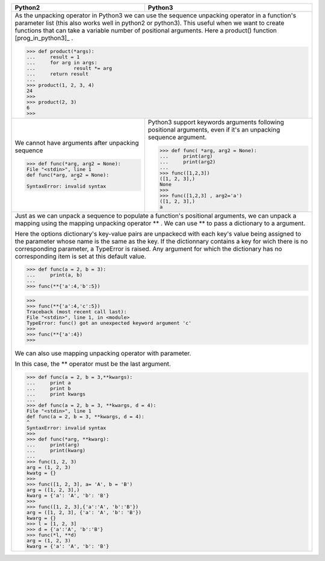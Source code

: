 .. tabularcolumns:: |p{8cm}|p{8cm}| 

+----------------------------------------------------------------------------------------------------------------------+--------------------------------------------------------------------+
| Python2                                                                                                              | Python3                                                            |
+======================================================================================================================+====================================================================+
| As the unpacking operator in Python3 we can use                                                                                                                                           |
| the sequence unpacking operator in a function's parameter                                                                                                                                 |
| list (this also works well in python2 or python3).                                                                                                                                        |
| This useful when we want to create functions that can                                                                                                                                     |
| take a variable number of positional arguments. Here a product() function [prog_in_python3]_ .                                                                                            |
|                                                                                                                                                                                           |
| >>> def product(*args):                                                                                                                                                                   |
| ...     result = 1                                                                                                                                                                        |
| ...     for arg in args:                                                                                                                                                                  |
| ...             result *= arg                                                                                                                                                             |
| ...     return result                                                                                                                                                                     |
| ...                                                                                                                                                                                       |
| >>> product(1, 2, 3, 4)                                                                                                                                                                   |
| 24                                                                                                                                                                                        |
| >>>                                                                                                                                                                                       |
| >>> product(2, 3)                                                                                                                                                                         |
| 6                                                                                                                                                                                         |
| >>>                                                                                                                                                                                       |
|                                                                                                                                                                                           |
+----------------------------------------------------------------------------------------------------------------------+--------------------------------------------------------------------+
| We cannot have arguments after unpacking sequence                                                                    | Python3 support keywords arguments following positional arguments, |
|                                                                                                                      | even if it's an unpacking sequence argument.                       |
| >>> def func(*arg, arg2 = None):                                                                                     |                                                                    |
| File "<stdin>", line 1                                                                                               | >>> def func( *arg, arg2 = None):                                  |
| def func(*arg, arg2 = None):                                                                                         | ...     print(arg)                                                 |
|                 ^                                                                                                    | ...     print(arg2)                                                |
| SyntaxError: invalid syntax                                                                                          | ...                                                                |
|                                                                                                                      | >>> func([1,2,3])                                                  |
|                                                                                                                      | ([1, 2, 3],)                                                       |
|                                                                                                                      | None                                                               |
|                                                                                                                      | >>>                                                                |
|                                                                                                                      | >>> func([1,2,3] , arg2='a')                                       |
|                                                                                                                      | ([1, 2, 3],)                                                       |
|                                                                                                                      | a                                                                  |
+----------------------------------------------------------------------------------------------------------------------+--------------------------------------------------------------------+
| Just as we can unpack a sequence to populate a function's positional arguments,                                                                                                           |
| we can unpack a mapping using the mapping unpacking operator ** .                                                                                                                         |
| We can use ** to pass a dictionary to a argument.                                                                                                                                         |
|                                                                                                                                                                                           |
| Here the options dictionary's key-value pairs are unpackecd                                                                                                                               |
| with each key's value being assigned to the parameter whose name is the same as the  key.                                                                                                 |
| If the dictionnary contains a key for wich there is no corresponding parameter,                                                                                                           |
| a TypeError is raised. Any argument for which the dictionary has no corresponding item is set at this default value.                                                                      |
|                                                                                                                                                                                           |
| >>> def func(a = 2, b = 3):                                                                                                                                                               |
| ...     print(a, b)                                                                                                                                                                       |
| ...                                                                                                                                                                                       |
| >>> func(**{'a':4,'b':5})                                                                                                                                                                 |
|                                                                                                                                                                                           |
| >>>                                                                                                                                                                                       |
| >>> func(**{'a':4,'c':5})                                                                                                                                                                 |
| Traceback (most recent call last):                                                                                                                                                        |
| File "<stdin>", line 1, in <module>                                                                                                                                                       |
| TypeError: func() got an unexpected keyword argument 'c'                                                                                                                                  |
| >>>                                                                                                                                                                                       |
| >>> func(**{'a':4})                                                                                                                                                                       |
| >>>                                                                                                                                                                                       |
|                                                                                                                                                                                           |
| We can also use mapping unpacking operator with parameter.                                                                                                                                |
|                                                                                                                                                                                           |
| In this case, the ** operator must be the last argument.                                                                                                                                  |
|                                                                                                                                                                                           |
| >>> def func(a = 2, b = 3,**kwargs):                                                                                                                                                      |
| ...     print a                                                                                                                                                                           |
| ...     print b                                                                                                                                                                           |
| ...     print kwargs                                                                                                                                                                      |
| ...                                                                                                                                                                                       |
| >>> def func(a = 2, b = 3, **kwargs, d = 4):                                                                                                                                              |
| File "<stdin>", line 1                                                                                                                                                                    |
| def func(a = 2, b = 3, **kwargs, d = 4):                                                                                                                                                  |
| ^                                                                                                                                                                                         |
| SyntaxError: invalid syntax                                                                                                                                                               |
| >>>                                                                                                                                                                                       |
| >>> def func(*arg, **kwarg):                                                                                                                                                              |
| ...     print(arg)                                                                                                                                                                        |
| ...     print(kwarg)                                                                                                                                                                      |
| ...                                                                                                                                                                                       |
| >>> func(1, 2, 3)                                                                                                                                                                         |
| arg = (1, 2, 3)                                                                                                                                                                           |
| kwatg = {}                                                                                                                                                                                |
| >>>                                                                                                                                                                                       |
| >>> func([1, 2, 3], a= 'A', b = 'B')                                                                                                                                                      |
| arg = ([1, 2, 3],)                                                                                                                                                                        |
| kwarg = {'a': 'A', 'b': 'B'}                                                                                                                                                              |
| >>>                                                                                                                                                                                       |
| >>> func([1, 2, 3],{'a':'A', 'b':'B'})                                                                                                                                                    |
| arg = ([1, 2, 3], {'a': 'A', 'b': 'B'})                                                                                                                                                   |
| kwarg = {}                                                                                                                                                                                |
| >>> l = [1, 2, 3]                                                                                                                                                                         |
| >>> d = {'a':'A', 'b':'B'}                                                                                                                                                                |
| >>> func(*l, **d)                                                                                                                                                                         |
| arg = (1, 2, 3)                                                                                                                                                                           |
| kwarg = {'a': 'A', 'b': 'B'}                                                                                                                                                              |
+----------------------------------------------------------------------------------------------------------------------+--------------------------------------------------------------------+


